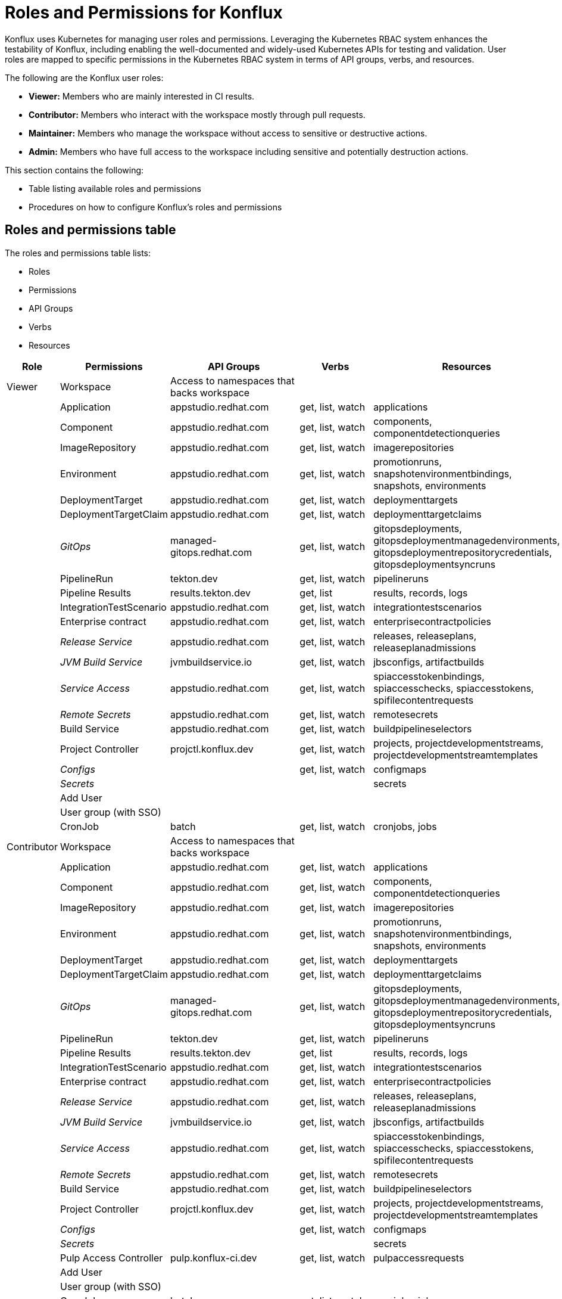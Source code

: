 = Roles and Permissions for Konflux

Konflux uses Kubernetes for managing user roles and permissions. Leveraging the Kubernetes RBAC system enhances the testability of Konflux, including enabling the well-documented and widely-used Kubernetes APIs for testing and validation. User roles are mapped to specific permissions in the Kubernetes RBAC system in terms of API groups, verbs, and resources.

The following are the Konflux user roles:

* *Viewer:* Members who are mainly interested in CI results.

* *Contributor:* Members who interact with the workspace mostly through
pull requests.

* *Maintainer:* Members who manage the workspace without
access to sensitive or destructive actions. 

* *Admin:* Members who have full access to the workspace including sensitive and potentially destruction actions.


This section contains the following: 

* Table listing available roles and permissions
* Procedures on how to configure Konflux's roles and permissions

== Roles and permissions table

The roles and permissions table lists:

* Roles
* Permissions
* API Groups
* Verbs
* Resources


[cols=",,,,",options="header",]
|===
|Role |Permissions |API Groups |Verbs |Resources
|Viewer |Workspace |Access to namespaces that backs workspace |  | 

|  |Application |appstudio.redhat.com |get, list, watch |applications

| |Component |appstudio.redhat.com |get, list, watch |components,
componentdetectionqueries

|  |ImageRepository |appstudio.redhat.com |get, list, watch
|imagerepositories

|  |Environment |appstudio.redhat.com |get, list, watch |promotionruns,
snapshotenvironmentbindings, snapshots, environments

|  |DeploymentTarget |appstudio.redhat.com |get, list, watch
|deploymenttargets

|  |DeploymentTargetClaim |appstudio.redhat.com |get, list, watch
|deploymenttargetclaims

|  |_GitOps_ |managed-gitops.redhat.com |get, list, watch
|gitopsdeployments, gitopsdeploymentmanagedenvironments,
gitopsdeploymentrepositorycredentials, gitopsdeploymentsyncruns

| |PipelineRun |tekton.dev |get, list, watch |pipelineruns

| |Pipeline Results |results.tekton.dev |get, list |results, records,
logs

| |IntegrationTestScenario |appstudio.redhat.com |get, list, watch
|integrationtestscenarios

| |Enterprise contract |appstudio.redhat.com |get, list, watch
|enterprisecontractpolicies

| |_Release Service_ |appstudio.redhat.com |get, list, watch |releases,
releaseplans, releaseplanadmissions

| |_JVM Build Service_ |jvmbuildservice.io |get, list, watch
|jbsconfigs, artifactbuilds

| |_Service Access_ |appstudio.redhat.com |get, list, watch
|spiaccesstokenbindings, spiaccesschecks, spiaccesstokens,
spifilecontentrequests

| |_Remote Secrets_ |appstudio.redhat.com |get, list, watch
|remotesecrets

| |Build Service |appstudio.redhat.com |get, list, watch
|buildpipelineselectors

| |Project Controller |projctl.konflux.dev |get, list, watch |projects,
projectdevelopmentstreams, projectdevelopmentstreamtemplates

| |_Configs_ ||get, list, watch |configmaps

| |_Secrets_ | | |secrets

| |Add User | | |

| |User group (with SSO) | | |

| |CronJob |batch |get, list, watch |cronjobs, jobs

|Contributor |Workspace |Access to namespaces that backs workspace | |

| |Application |appstudio.redhat.com |get, list, watch |applications

| |Component |appstudio.redhat.com |get, list, watch |components,
componentdetectionqueries

| |ImageRepository |appstudio.redhat.com |get, list, watch
|imagerepositories

| |Environment |appstudio.redhat.com |get, list, watch |promotionruns,
snapshotenvironmentbindings, snapshots, environments

| |DeploymentTarget |appstudio.redhat.com |get, list, watch
|deploymenttargets

| |DeploymentTargetClaim |appstudio.redhat.com |get, list, watch
|deploymenttargetclaims

| |_GitOps_ |managed-gitops.redhat.com |get, list, watch
|gitopsdeployments, gitopsdeploymentmanagedenvironments,
gitopsdeploymentrepositorycredentials, gitopsdeploymentsyncruns

| |PipelineRun |tekton.dev |get, list, watch |pipelineruns

| |Pipeline Results |results.tekton.dev |get, list |results, records,
logs

| |IntegrationTestScenario |appstudio.redhat.com |get, list, watch
|integrationtestscenarios

| |Enterprise contract |appstudio.redhat.com |get, list, watch
|enterprisecontractpolicies

| |_Release Service_ |appstudio.redhat.com |get, list, watch |releases,
releaseplans, releaseplanadmissions

| |_JVM Build Service_ |jvmbuildservice.io |get, list, watch
|jbsconfigs, artifactbuilds

| |_Service Access_ |appstudio.redhat.com |get, list, watch
|spiaccesstokenbindings, spiaccesschecks, spiaccesstokens,
spifilecontentrequests

| |_Remote Secrets_ |appstudio.redhat.com |get, list, watch
|remotesecrets

| |Build Service |appstudio.redhat.com |get, list, watch
|buildpipelineselectors

| |Project Controller |projctl.konflux.dev |get, list, watch |projects,
projectdevelopmentstreams, projectdevelopmentstreamtemplates

| |_Configs_ | |get, list, watch |configmaps

| |_Secrets_ | | |secrets

| |Pulp Access Controller |pulp.konflux-ci.dev |get, list, watch
|pulpaccessrequests

| |Add User | | |

| |User group (with SSO) | | |

|  |CronJob |batch |get, list, watch |cronjobs, jobs

|  |RoleBinding |rbac.authorization.k8s.io |get, list |rolebindings

|Maintainer |Workspace |Access to namespaces that backs workspace |  | 

|  |Application |appstudio.redhat.com |get, list, watch, create, update,
patch |applications, snapshots

|  |Component |appstudio.redhat.com |get, list, watch, create, update,
patch |components, componentdetectionqueries

|  |ImageRepository |appstudio.redhat.com |get, list, watch, create,
update, patch |imagerepositories

|  |Environment |appstudio.redhat.com |get, list, watch |promotionruns,
snapshotenvironmentbindings, environments

|  |DeploymentTarget |appstudio.redhat.com |get, list, watch
|deploymenttargets

|  |DeploymentTargetClaim |appstudio.redhat.com |get, list, watch
|deploymenttargetclaims

|  |_GitOps_ |managed-gitops.redhat.com |get, list, watch
|gitopsdeployments, gitopsdeploymentmanagedenvironments,
gitopsdeploymentrepositorycredentials, gitopsdeploymentsyncruns

|  |PipelineRun |tekton.dev |get, list, watch |pipelineruns

|  |Pipeline Results |results.tekton.dev |get, list |results, records,
logs

|  |IntegrationTestScenario |appstudio.redhat.com |get, list, watch,
create, update, patch, delete |integrationtestscenarios

|  |Enterprise contract |appstudio.redhat.com |get, list, watch
|enterprisecontractpolicies

|  |_Release Service_ |appstudio.redhat.com |get, list, watch, create,
update, patch, delete |releases, releaseplans, releaseplanadmissions

|  |_JVM Build Service_ |jvmbuildservice.io |get, list, watch, create,
update, patch |jbsconfigs, artifactbuilds

|  |_Service Access_ |appstudio.redhat.com |get, list, watch, create,
update, patch |spiaccesstokenbindings, spiaccesschecks, spiaccesstokens,
spifilecontentrequests, spiaccesstokendataupdates

|  |_Remote Secrets_ |appstudio.redhat.com |get, list, watch
|remotesecrets

|  |Build Service |appstudio.redhat.com |get, list, watch, create
|buildpipelineselectors

|  |Project Controller |projctl.konflux.dev |get, list, watch, create,
update, patch |projects, projectdevelopmentstreams,
projectdevelopmentstreamtemplates

|  |_Configs_ |  |get, list, watch |configmaps

|  |_Secrets_ |  |  |secrets

|  |Pulp Access Controller |pulp.konflux-ci.dev |get, list, watch,
create, update, patch |pulpaccessrequests

|  |Add User |  |  | 

|  |User group (with SSO) |  |  | 

|  |CronJob |batch |get, list, watch, create, update, patch |cronjobs,
jobs

|  |RoleBinding |rbac.authorization.k8s.io |get, list |rolebindings

|Admin |Workspace |Access to namespaces that backs workspace |  | 

|  |Application |appstudio.redhat.com |get, list, watch, create, update,
patch, delete, deletecollection |applications

|  |Component |appstudio.redhat.com |get, list, watch, create, update,
patch, delete, deletecollection |components, componentdetectionqueries

|  |ImageRepository |appstudio.redhat.com |get, list, watch, create,
update, patch, delete, deletecollection |imagerepositories

|  |Environment |appstudio.redhat.com |get, list, watch, create, update,
patch, delete |promotionruns, snapshotenvironmentbindings, snapshots,
environments

|  |DeploymentTarget |appstudio.redhat.com |get, list, watch, create,
update, patch, delete |deploymenttargets

|  |DeploymentTargetClaim |appstudio.redhat.com |get, list, watch,
create, update, patch, delete |deploymenttargetclaims

|  |_GitOps_ |managed-gitops.redhat.com |get, list, watch
|gitopsdeployments, gitopsdeploymentmanagedenvironments,
gitopsdeploymentrepositorycredentials, gitopsdeploymentsyncruns

|  |PipelineRun |tekton.dev |get, list, watch, create, update, patch,
delete |pipelineruns

|  |Pipeline Results |results.tekton.dev |get, list |results, records,
logs

|  |IntegrationTestScenario |appstudio.redhat.com |get, list, watch,
create, update, patch, delete |integrationtestscenarios

|  |Enterprise contract |appstudio.redhat.com |get, list, watch, create,
update, patch, delete |enterprisecontractpolicies

|  |_Release Service_ |appstudio.redhat.com |get, list, watch, create,
update, patch, delete |releases, releaseplans, releaseplanadmissions

|  |Release Admission Plan |appstudio.redhat.com |get, list, watch,
create, update, patch, delete |releaseplanadmissions

|  |_JVM Build Service_ |jvmbuildservice.io |get, list, watch, create,
update, patch, delete |jbsconfigs, artifactbuilds

|  |_Service Access_ |appstudio.redhat.com |get, list, watch, create,
update, patch, delete |spiaccesstokenbindings, spiaccesschecks,
spiaccesstokens,spifilecontentrequests, spiaccesstokendataupdates

|  |_Remote Secrets_ |appstudio.redhat.com |get, list, watch, create,
update, patch, delete |remotesecrets

|  |Build Service |appstudio.redhat.com |get, list, watch, create,
update, patch, delete |buildpipelineselectors

|  |Project Controller |projctl.konflux.dev |get, list, watch, create,
update, patch, delete |projects, projectdevelopmentstreams,
projectdevelopmentstreamtemplates

|  |_Configs_ |  |get, list, watch, create, update, patch, delete
|configmaps

|  |_Secrets_ |  |get, list, watch, create, update, patch, delete
|secrets

|  |_Exec to pods_ |  |create |pods/exec

|  |Pulp Access Controller |pulp.konflux-ci.dev |get, list, watch,
create, update, patch |pulpaccessrequests

|  |SpaceBindingRequest |toolchain.dev.openshift.com |get, list, watch,
create, update, patch, delete |spacebindingrequests

|  |Add User |  |  | 

|  |User group (with SSO) |  |  | 

|  |CronJob |batch |get, list, watch, create, update, patch, delete
|cronjobs, jobs

|  |RoleBinding |rbac.authorization.k8s.io |get, list, create, update,
patch, delete |rolebindings, roles

|  |ServiceAccount |  |get, list, create, update, patch, delete
|serviceaccounts

| |Token | |create |serviceaccounts/token
|===

== Configuring user roles and permissions for Konflux
 
To configure roles and permissions in Konflux, you configure two yaml files using the information in the roles and permissions table.

Model your yaml files according to these example yaml files:

* link:https://github.com/konflux-ci/konflux-ci/blob/main/konflux-ci/rbac/core/kustomization.yaml[Kustomization]

* link:https://github.com/konflux-ci/konflux-ci/blob/main/konflux-ci/rbac/core/konflux-admin-user-actions.yaml[Admin]


